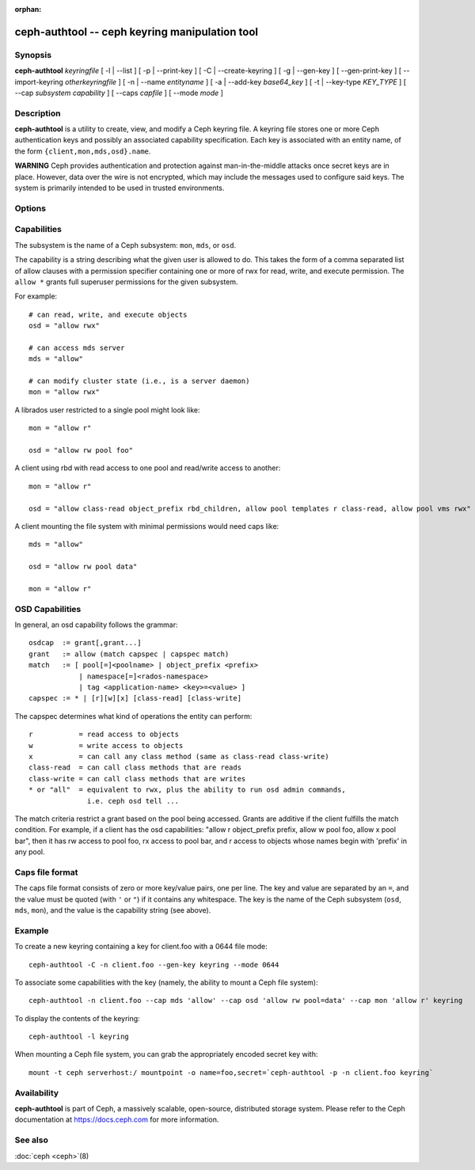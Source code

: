 :orphan:

=================================================
 ceph-authtool -- ceph keyring manipulation tool
=================================================

.. program:: ceph-authtool

Synopsis
========

| **ceph-authtool** *keyringfile*
  [ -l | --list ]
  [ -p | --print-key ]
  [ -C | --create-keyring ]
  [ -g | --gen-key ]
  [ --gen-print-key ]
  [ --import-keyring *otherkeyringfile* ]
  [ -n | --name *entityname* ]
  [ -a | --add-key *base64_key* ]
  [ -t | --key-type *KEY_TYPE* ]
  [ --cap *subsystem* *capability* ]
  [ --caps *capfile* ]
  [ --mode *mode* ]


Description
===========

**ceph-authtool** is a utility to create, view, and modify a Ceph keyring
file. A keyring file stores one or more Ceph authentication keys and
possibly an associated capability specification. Each key is
associated with an entity name, of the form
``{client,mon,mds,osd}.name``.

**WARNING** Ceph provides authentication and protection against
man-in-the-middle attacks once secret keys are in place.  However,
data over the wire is not encrypted, which may include the messages
used to configure said keys. The system is primarily intended to be
used in trusted environments.

Options
=======

.. option:: -l, --list

   will list all keys and capabilities present in the keyring

.. option:: -p, --print-key

   will print an encoded key for the specified entityname. This is
   suitable for the ``mount -o secret=`` argument

.. option:: -C, --create-keyring

   will create a new keyring, overwriting any existing keyringfile

.. option:: -g, --gen-key

   will generate a new secret key for the specified entityname

.. option:: --gen-print-key

   will generate a new secret key for the specified entityname,
   without altering the keyringfile, printing the secret to stdout

.. option:: --import-keyring *secondkeyringfile*

   will import the content of a given keyring to the keyringfile

.. option:: -n, --name *name*

   specify entityname to operate on

.. option:: -a, --add-key *base64_key*

   will add an encoded key to the keyring

.. option:: --cap *subsystem* *capability*

   will set the capability for given subsystem

.. option:: --caps *capsfile*

   will set all of capabilities associated with a given key, for all subsystems

.. option:: --mode *mode*

   will set the desired file mode to the keyring e.g: 0644, defaults to 0600

.. option:: --key-type *KEY_TYPE*

   Set the key-type for generated keys. Can be one of "aes", "aes256k", or
   "preferred" (Ceph operator chosen default).  Defaults to "preferred".


Capabilities
============

The subsystem is the name of a Ceph subsystem: ``mon``, ``mds``, or
``osd``.

The capability is a string describing what the given user is allowed
to do. This takes the form of a comma separated list of allow
clauses with a permission specifier containing one or more of rwx for
read, write, and execute permission. The ``allow *`` grants full
superuser permissions for the given subsystem.

For example::

	# can read, write, and execute objects
        osd = "allow rwx"

	# can access mds server
        mds = "allow"

	# can modify cluster state (i.e., is a server daemon)
        mon = "allow rwx"

A librados user restricted to a single pool might look like::

        mon = "allow r"

        osd = "allow rw pool foo"

A client using rbd with read access to one pool and read/write access to another::

        mon = "allow r"

        osd = "allow class-read object_prefix rbd_children, allow pool templates r class-read, allow pool vms rwx"

A client mounting the file system with minimal permissions would need caps like::

        mds = "allow"

        osd = "allow rw pool data"

        mon = "allow r"


OSD Capabilities
================

In general, an osd capability follows the grammar::

        osdcap  := grant[,grant...]
        grant   := allow (match capspec | capspec match)
        match   := [ pool[=]<poolname> | object_prefix <prefix>
                    | namespace[=]<rados-namespace>
                    | tag <application-name> <key>=<value> ]
        capspec := * | [r][w][x] [class-read] [class-write]

The capspec determines what kind of operations the entity can perform::

    r           = read access to objects
    w           = write access to objects
    x           = can call any class method (same as class-read class-write)
    class-read  = can call class methods that are reads
    class-write = can call class methods that are writes
    * or "all"  = equivalent to rwx, plus the ability to run osd admin commands,
                  i.e. ceph osd tell ...

The match criteria restrict a grant based on the pool being accessed.
Grants are additive if the client fulfills the match condition. For
example, if a client has the osd capabilities: "allow r object_prefix
prefix, allow w pool foo, allow x pool bar", then it has rw access to
pool foo, rx access to pool bar, and r access to objects whose
names begin with 'prefix' in any pool.

Caps file format
================

The caps file format consists of zero or more key/value pairs, one per
line. The key and value are separated by an ``=``, and the value must
be quoted (with ``'`` or ``"``) if it contains any whitespace. The key
is the name of the Ceph subsystem (``osd``, ``mds``, ``mon``), and the
value is the capability string (see above).


Example
=======

To create a new keyring containing a key for client.foo with a 0644 file mode::

        ceph-authtool -C -n client.foo --gen-key keyring --mode 0644

To associate some capabilities with the key (namely, the ability to
mount a Ceph file system)::

        ceph-authtool -n client.foo --cap mds 'allow' --cap osd 'allow rw pool=data' --cap mon 'allow r' keyring

To display the contents of the keyring::

        ceph-authtool -l keyring

When mounting a Ceph file system, you can grab the appropriately encoded secret key with::

        mount -t ceph serverhost:/ mountpoint -o name=foo,secret=`ceph-authtool -p -n client.foo keyring`


Availability
============

**ceph-authtool** is part of Ceph, a massively scalable, open-source, distributed storage system. Please
refer to the Ceph documentation at https://docs.ceph.com for more
information.


See also
========

:doc:`ceph <ceph>`\(8)
